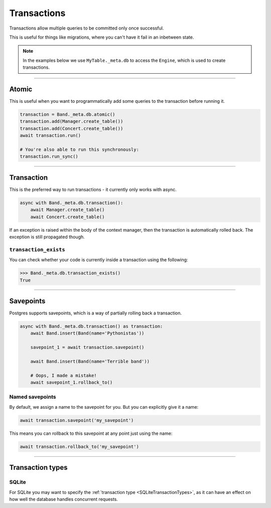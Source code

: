 .. _Transactions:

Transactions
============

Transactions allow multiple queries to be committed only once successful.

This is useful for things like migrations, where you can't have it fail in an
inbetween state.

.. note::
    In the examples below we use ``MyTable._meta.db`` to access the ``Engine``,
    which is used to create transactions.

-------------------------------------------------------------------------------

Atomic
------

This is useful when you want to programmatically add some queries to the
transaction before running it.

.. code-block:: python

    transaction = Band._meta.db.atomic()
    transaction.add(Manager.create_table())
    transaction.add(Concert.create_table())
    await transaction.run()

    # You're also able to run this synchronously:
    transaction.run_sync()

-------------------------------------------------------------------------------

Transaction
-----------

This is the preferred way to run transactions - it currently only works with
async.

.. code-block:: python

    async with Band._meta.db.transaction():
        await Manager.create_table()
        await Concert.create_table()

If an exception is raised within the body of the context manager, then the
transaction is automatically rolled back. The exception is still propagated
though.

``transaction_exists``
~~~~~~~~~~~~~~~~~~~~~~

You can check whether your code is currently inside a transaction using the
following:

.. code-block:: python

    >>> Band._meta.db.transaction_exists()
    True

-------------------------------------------------------------------------------

Savepoints
----------

Postgres supports savepoints, which is a way of partially rolling back a
transaction.

.. code-block:: python

    async with Band._meta.db.transaction() as transaction:
        await Band.insert(Band(name='Pythonistas'))

        savepoint_1 = await transaction.savepoint()

        await Band.insert(Band(name='Terrible band'))

        # Oops, I made a mistake!
        await savepoint_1.rollback_to()

Named savepoints
~~~~~~~~~~~~~~~~

By default, we assign a name to the savepoint for you. But you can explicitly
give it a name:

.. code-block:: python

    await transaction.savepoint('my_savepoint')

This means you can rollback to this savepoint at any point just using the name:

.. code-block:: python

    await transaction.rollback_to('my_savepoint')

-------------------------------------------------------------------------------

Transaction types
-----------------

SQLite
~~~~~~

For SQLite you may want to specify the :ref:`transaction type <SQLiteTransactionTypes>`,
as it can have an effect on how well the database handles concurrent requests.
